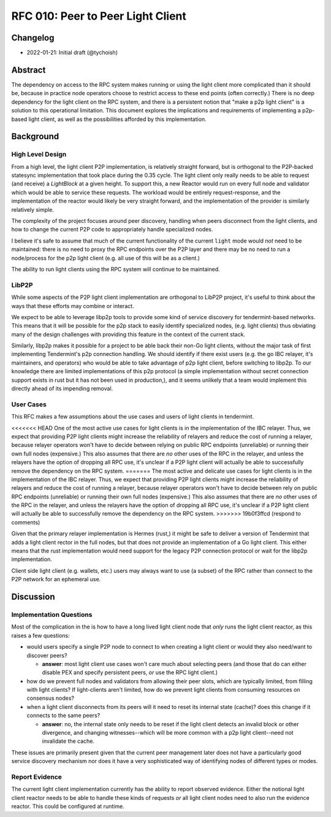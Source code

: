 ==================================
RFC 010: Peer to Peer Light Client
==================================

Changelog
---------

- 2022-01-21: Initial draft (@tychoish)

Abstract
--------

The dependency on access to the RPC system makes running or using the light
client more complicated than it should be, because in practice node operators
choose to restrict access to these end points (often correctly.) There is no
deep dependency for the light client on the RPC system, and there is a
persistent notion that "make a p2p light client" is a solution to this
operational limitation. This document explores the implications and
requirements of implementing a p2p-based light client, as well as the
possibilities afforded by this implementation.

Background
----------

High Level Design
~~~~~~~~~~~~~~~~~

From a high level, the light client P2P implementation, is relatively straight
forward, but is orthogonal to the P2P-backed statesync implementation that
took place during the 0.35 cycle. The light client only really needs to be
able to request (and receive) a `LightBlock` at a given height. To support
this, a new Reactor would run on every full node and validator which would be
able to service these requests. The workload would be entirely
request-response, and the implementation of the reactor would likely be very
straight forward, and the implementation of the provider is similarly
relatively simple.

The complexity of the project focuses around peer discovery, handling when
peers disconnect from the light clients, and how to change the current P2P
code to appropriately handle specialized nodes.

I believe it's safe to assume that much of the current functionality of the
current ``light`` mode would *not* need to be maintained: there is no need to
proxy the RPC endpoints over the P2P layer and there may be no need to run a
node/process for the p2p light client (e.g. all use of this will be as a
client.) 

The ability to run light clients using the RPC system will continue to be
maintained.

LibP2P
~~~~~~

While some aspects of the P2P light client implementation are orthogonal to
LibP2P project, it's useful to think about the ways that these efforts may
combine or interact.

We expect to be able to leverage libp2p tools to provide some kind of service
discovery for tendermint-based networks. This means that it will be possible
for the p2p stack to easily identify specialized nodes, (e.g. light clients)
thus obviating many of the design challenges with providing this feature in
the context of the current stack.

Similarly, libp2p makes it possible for a project to be able back their non-Go
light clients, without the major task of first implementing Tendermint's p2p
connection handling. We should identify if there exist users (e.g. the go IBC
relayer, it's maintainers, and operators) who would be able to take advantage
of p2p light client, before switching to libp2p. To our knowledge there are
limited implementations of this p2p protocol (a simple implementation without
secret connection support exists in rust but it has not been used in
production,), and it seems unlikely that a team would implement this directly
ahead of its impending removal.

User Cases
~~~~~~~~~~

This RFC makes a few assumptions about the use cases and users of light
clients in tendermint.

<<<<<<< HEAD
One of the most active use cases for light clients is in the implementation of
the IBC relayer. Thus, we expect that providing P2P light clients might
increase the reliability of relayers and reduce the cost of running a relayer,
because relayer operators won't have to decide between relying on public RPC
endpoints (unreliable) or running their own full nodes (expensive.) This
also assumes that there are *no* other uses of the RPC in the relayer, and
unless the relayers have the option of dropping all RPC use, it's unclear if a
P2P light client will actually be able to successfully remove the dependency
on the RPC system.
=======
The most active and delicate use cases for light clients is in the
implementation of the IBC relayer. Thus, we expect that providing P2P light
clients might increase the reliability of relayers and reduce the cost of
running a relayer, because relayer operators won't have to decide between rely
on public RPC endpoints (unreliable) or running their own full nodes
(expensive.) This also assumes that there are *no* other uses of the RPC in
the relayer, and unless the relayers have the option of dropping all RPC use,
it's unclear if a P2P light client will actually be able to successfully
remove the dependency on the RPC system.
>>>>>>> 19b0f3ffcd (respond to comments)

Given that the primary relayer implementation is Hermes (rust,) it might be
safe to deliver a version of Tendermint that adds a light client rector in
the full nodes, but that does not provide an implementation of a Go light
client. This either means that the rust implementation would need support for
the legacy P2P connection protocol or wait for the libp2p implementation.

Client side light client (e.g. wallets, etc.) users may always want to use (a
subset) of the RPC rather than connect to the P2P network for an ephemeral
use.

Discussion
----------

Implementation Questions
~~~~~~~~~~~~~~~~~~~~~~~~

Most of the complication in the is how to have a long lived light client node
that *only* runs the light client reactor, as this raises a few questions:

- would users specify a single P2P node to connect to when creating a light
  client or would they also need/want to discover peers?
  
  - **answer**: most light client use cases won't care much about selecting
    peers (and those that do can either disable PEX and specify persistent
    peers, *or* use the RPC light client.)

- how do we prevent full nodes and validators from allowing their peer slots,
  which are typically limited, from filling with light clients? If
  light-clients aren't limited, how do we prevent light clients from consuming
  resources on consensus nodes?

- when a light client disconnects from its peers will it need to reset its
  internal state (cache)? does this change if it connects to the same peers?
  
  - **answer**: no, the internal state only needs to be reset if the light
    client detects an invalid block or other divergence, and changing
    witnesses--which will be more common with a p2p light client--need not
    invalidate the cache. 

These issues are primarily present given that the current peer management later
does not have a particularly good service discovery mechanism nor does it have
a very sophisticated way of identifying nodes of different types or modes.

Report Evidence
~~~~~~~~~~~~~~~

The current light client implementation currently has the ability to report
observed evidence. Either the notional light client reactor needs to be able
to handle these kinds of requests *or* all light client nodes need to also run
the evidence reactor. This could be configured at runtime. 
